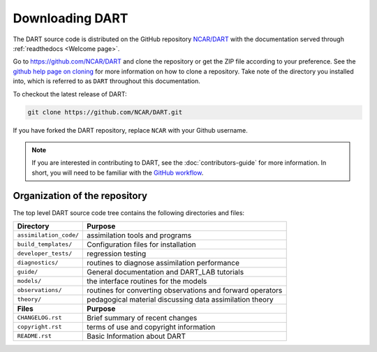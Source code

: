 Downloading DART
================

The DART source code is distributed on the GitHub repository
`NCAR/DART <https://github.com/NCAR/DART>`_ with the documentation
served through :ref:`readthedocs <Welcome page>`.

Go to https://github.com/NCAR/DART and clone the repository or get the
ZIP file according to your preference. See the `github help page on
cloning <https://help.github.com/en/github/creating-cloning-and-archiving-repositories/cloning-a-repository>`_
for more information on how to clone a repository. Take note of the
directory you installed into, which is referred to as ``DART`` throughout 
this documentation.

To checkout the latest release of DART:

.. code:: 

   git clone https://github.com/NCAR/DART.git

If you have forked the DART repository, replace ``NCAR`` with your
Github username.

.. note::

   If you are interested in contributing to DART, see the
   :doc:`contributors-guide` for more information. In short, you
   will need to be familiar with the
   `GitHub workflow <https://guides.github.com/introduction/flow/>`_.


Organization of the repository
------------------------------

The top level DART source code tree contains the following directories and
files:

+------------------------+------------------------------------------------------------+
| Directory              | Purpose                                                    |
+========================+============================================================+
| ``assimilation_code/`` | assimilation tools and programs                            |
+------------------------+------------------------------------------------------------+
| ``build_templates/``   | Configuration files for installation                       |
+------------------------+------------------------------------------------------------+
| ``developer_tests/``   | regression testing                                         |
+------------------------+------------------------------------------------------------+
| ``diagnostics/``       | routines to diagnose assimilation performance              |
+------------------------+------------------------------------------------------------+
| ``guide/``             | General documentation and DART_LAB tutorials               |
+------------------------+------------------------------------------------------------+
| ``models/``            | the interface routines for the models                      |
+------------------------+------------------------------------------------------------+
| ``observations/``      | routines for converting observations and forward operators |
+------------------------+------------------------------------------------------------+
| ``theory/``            | pedagogical material discussing data assimilation theory   |
+------------------------+------------------------------------------------------------+
| **Files**              | **Purpose**                                                |
+------------------------+------------------------------------------------------------+
| ``CHANGELOG.rst``      | Brief summary of recent changes                            |
+------------------------+------------------------------------------------------------+
| ``copyright.rst``      | terms of use and copyright information                     |
+------------------------+------------------------------------------------------------+
| ``README.rst``         | Basic Information about DART                               |
+------------------------+------------------------------------------------------------+

